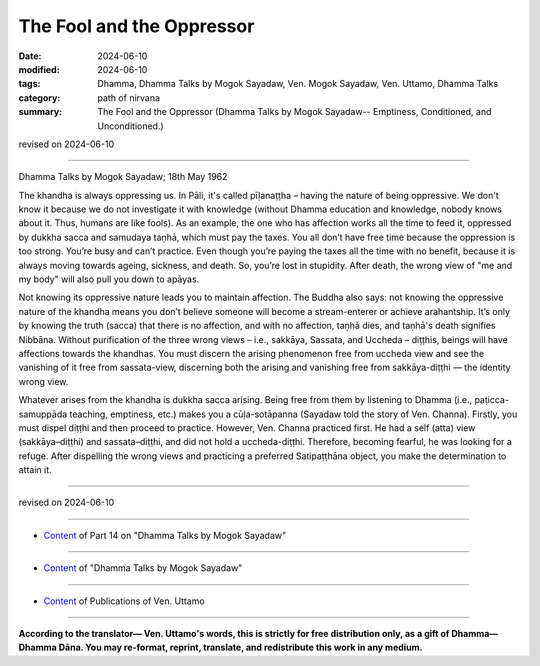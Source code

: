 ================================================
The Fool and the Oppressor
================================================

:date: 2024-06-10
:modified: 2024-06-10
:tags: Dhamma, Dhamma Talks by Mogok Sayadaw, Ven. Mogok Sayadaw, Ven. Uttamo, Dhamma Talks
:category: path of nirvana
:summary: The Fool and the Oppressor (Dhamma Talks by Mogok Sayadaw-- Emptiness, Conditioned, and Unconditioned.)

revised on 2024-06-10

------

Dhamma Talks by Mogok Sayadaw; 18th May 1962

The khandha is always oppressing us. In Pāli, it's called pīḷanaṭṭha – having the nature of being oppressive. We don't know it because we do not investigate it with knowledge (without Dhamma education and knowledge, nobody knows about it. Thus, humans are like fools). As an example, the one who has affection works all the time to feed it, oppressed by dukkha sacca and samudaya taṇhā, which must pay the taxes. You all don’t have free time because the oppression is too strong. You’re busy and can’t practice. Even though you’re paying the taxes all the time with no benefit, because it is always moving towards ageing, sickness, and death. So, you’re lost in stupidity. After death, the wrong view of "me and my body" will also pull you down to apāyas.

Not knowing its oppressive nature leads you to maintain affection. The Buddha also says: not knowing the oppressive nature of the khandha means you don’t believe someone will become a stream-enterer or achieve arahantship. It’s only by knowing the truth (sacca) that there is no affection, and with no affection, taṇhā dies, and taṇhā's death signifies Nibbāna. Without purification of the three wrong views – i.e., sakkāya, Sassata, and Uccheda – diṭṭhis, beings will have affections towards the khandhas. You must discern the arising phenomenon free from uccheda view and see the vanishing of it free from sassata-view, discerning both the arising and vanishing free from sakkāya-diṭṭhi — the identity wrong view.

Whatever arises from the khandha is dukkha sacca arising. Being free from them by listening to Dhamma (i.e., paṭicca-samuppāda teaching, emptiness, etc.) makes you a cūḷa-sotāpanna (Sayadaw told the story of Ven. Channa). Firstly, you must dispel diṭṭhi and then proceed to practice. However, Ven. Channa practiced first. He had a self (atta) view (sakkāya–diṭṭhi) and sassata–diṭṭhi, and did not hold a uccheda-diṭṭhi. Therefore, becoming fearful, he was looking for a refuge. After dispelling the wrong views and practicing a preferred Satipaṭṭhāna object, you make the determination to attain it.

------

revised on 2024-06-10

------

- `Content <{filename}pt14-content-of-part14%zh.rst>`__ of Part 14 on "Dhamma Talks by Mogok Sayadaw"

------

- `Content <{filename}content-of-dhamma-talks-by-mogok-sayadaw%zh.rst>`__ of "Dhamma Talks by Mogok Sayadaw"

------

- `Content <{filename}../publication-of-ven-uttamo%zh.rst>`__ of Publications of Ven. Uttamo

------

**According to the translator— Ven. Uttamo's words, this is strictly for free distribution only, as a gift of Dhamma—Dhamma Dāna. You may re-format, reprint, translate, and redistribute this work in any medium.**

..
  2024-06-10 create rst, proofread by bhante Uttamo